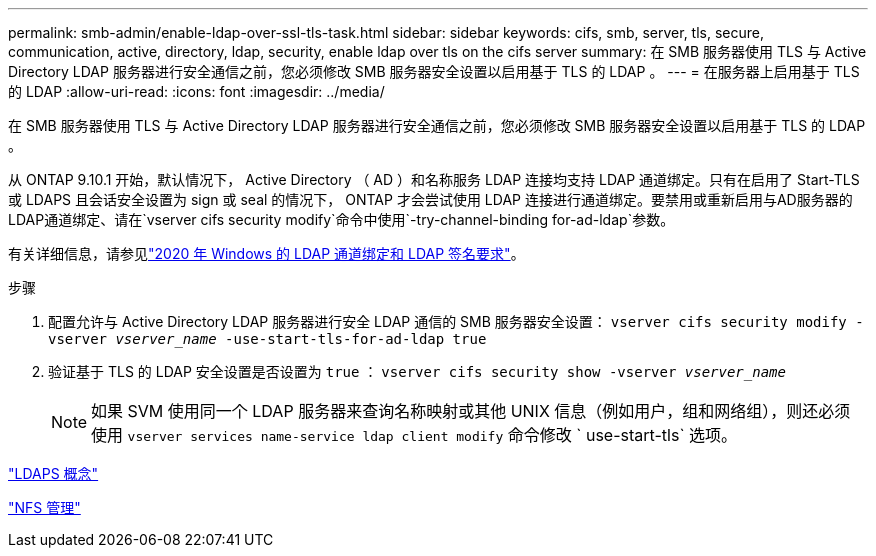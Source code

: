 ---
permalink: smb-admin/enable-ldap-over-ssl-tls-task.html 
sidebar: sidebar 
keywords: cifs, smb, server, tls, secure, communication, active, directory, ldap, security, enable ldap over tls on the cifs server 
summary: 在 SMB 服务器使用 TLS 与 Active Directory LDAP 服务器进行安全通信之前，您必须修改 SMB 服务器安全设置以启用基于 TLS 的 LDAP 。 
---
= 在服务器上启用基于 TLS 的 LDAP
:allow-uri-read: 
:icons: font
:imagesdir: ../media/


[role="lead"]
在 SMB 服务器使用 TLS 与 Active Directory LDAP 服务器进行安全通信之前，您必须修改 SMB 服务器安全设置以启用基于 TLS 的 LDAP 。

从 ONTAP 9.10.1 开始，默认情况下， Active Directory （ AD ）和名称服务 LDAP 连接均支持 LDAP 通道绑定。只有在启用了 Start-TLS 或 LDAPS 且会话安全设置为 sign 或 seal 的情况下， ONTAP 才会尝试使用 LDAP 连接进行通道绑定。要禁用或重新启用与AD服务器的LDAP通道绑定、请在`vserver cifs security modify`命令中使用`-try-channel-binding for-ad-ldap`参数。

有关详细信息，请参见link:https://support.microsoft.com/en-us/topic/2020-ldap-channel-binding-and-ldap-signing-requirements-for-windows-ef185fb8-00f7-167d-744c-f299a66fc00a["2020 年 Windows 的 LDAP 通道绑定和 LDAP 签名要求"^]。

.步骤
. 配置允许与 Active Directory LDAP 服务器进行安全 LDAP 通信的 SMB 服务器安全设置： `vserver cifs security modify -vserver _vserver_name_ -use-start-tls-for-ad-ldap true`
. 验证基于 TLS 的 LDAP 安全设置是否设置为 `true` ： `vserver cifs security show -vserver _vserver_name_`
+
[NOTE]
====
如果 SVM 使用同一个 LDAP 服务器来查询名称映射或其他 UNIX 信息（例如用户，组和网络组），则还必须使用 `vserver services name-service ldap client modify` 命令修改 ` use-start-tls` 选项。

====


link:../nfs-admin/ldaps-concept.adoc["LDAPS 概念"]

link:../nfs-admin/index.html["NFS 管理"]

